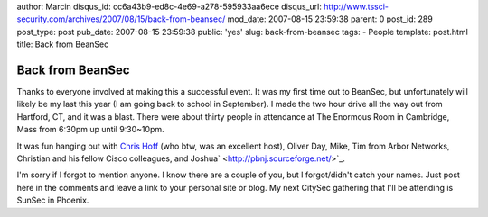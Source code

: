 author: Marcin
disqus_id: cc6a43b9-ed8c-4e69-a278-595933aa6ece
disqus_url: http://www.tssci-security.com/archives/2007/08/15/back-from-beansec/
mod_date: 2007-08-15 23:59:38
parent: 0
post_id: 289
post_type: post
pub_date: 2007-08-15 23:59:38
public: 'yes'
slug: back-from-beansec
tags:
- People
template: post.html
title: Back from BeanSec

Back from BeanSec
#################

|beansec3.jpg|\ Thanks to everyone involved at making this a successful
event. It was my first time out to BeanSec, but unfortunately will
likely be my last this year (I am going back to school in September). I
made the two hour drive all the way out from Hartford, CT, and it was a
blast. There were about thirty people in attendance at The Enormous Room
in Cambridge, Mass from 6:30pm up until 9:30~10pm.

It was fun hanging out with `Chris
Hoff <http://rationalsecurity.typepad.com/blog/>`_ (who btw, was an
excellent host), Oliver Day, Mike, Tim from Arbor Networks, Christian
and his fellow Cisco colleagues, and
Joshua\ ` <http://pbnj.sourceforge.net/>`_.

I'm sorry if I forgot to mention anyone. I know there are a couple of
you, but I forgot/didn't catch your names. Just post here in the
comments and leave a link to your personal site or blog. My next CitySec
gathering that I'll be attending is SunSec in Phoenix.

.. |beansec3.jpg| image:: http://www.tssci-security.com/blog/wp-content/uploads/2007/08/beansec3.thumbnail.jpg
